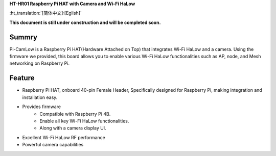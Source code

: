 
**HT-HR01 Raspberry Pi HAT with Camera and Wi-Fi HaLow**

:ht_translation:`[简体中文]:[Eglish]`



**This document is still under construction and will be completed soon.**

Summry
------
Pi-CamLow is a Raspberry Pi HAT(Hardware Attached on Top) that integrates Wi-Fi HaLow and a camera. Using the firmware we provided, this board allows you to enable various Wi-Fi HaLow functionalities such as AP, node, and Mesh networking on Raspberry Pi.

.. image:: ./img/01.png
   :align: center
   :width: 500x 

Feature
-------

- Raspberry Pi HAT, onboard 40-pin Female Header, Specifically designed for Raspberry Pi, making integration and installation easy.
- Provides firmware 
   - Compatible with Raspberry Pi 4B.
   - Enable all key Wi-Fi HaLow functionalities.
   - Along with a camera display UI.
- Excellent Wi-Fi HaLow RF performance
- Powerful camera capabilities